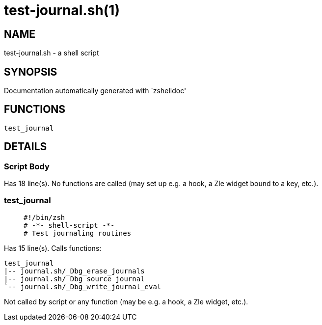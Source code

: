 test-journal.sh(1)
==================
:compat-mode!:

NAME
----
test-journal.sh - a shell script

SYNOPSIS
--------
Documentation automatically generated with `zshelldoc'

FUNCTIONS
---------

 test_journal

DETAILS
-------

Script Body
~~~~~~~~~~~

Has 18 line(s). No functions are called (may set up e.g. a hook, a Zle widget bound to a key, etc.).

test_journal
~~~~~~~~~~~~

____
 #!/bin/zsh
 # -*- shell-script -*-
 # Test journaling routines
____

Has 15 line(s). Calls functions:

 test_journal
 |-- journal.sh/_Dbg_erase_journals
 |-- journal.sh/_Dbg_source_journal
 `-- journal.sh/_Dbg_write_journal_eval

Not called by script or any function (may be e.g. a hook, a Zle widget, etc.).

